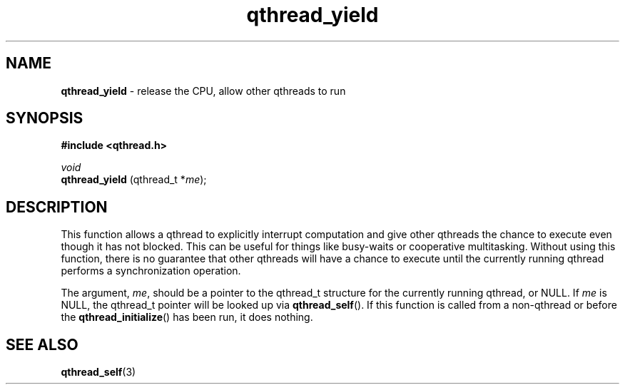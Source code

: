 .TH qthread_yield 3 "NOVEMBER 2006" libqthread "libqthread"
.SH NAME
.B qthread_yield
\- release the CPU, allow other qthreads to run
.SH SYNOPSIS
.B #include <qthread.h>

.I void
.br
.B qthread_yield
.RI "(qthread_t *" me );
.SH DESCRIPTION
This function allows a qthread to explicitly interrupt computation and give
other qthreads the chance to execute even though it has not blocked. This can
be useful for things like busy-waits or cooperative multitasking. Without using
this function, there is no guarantee that other qthreads will have a chance to
execute until the currently running qthread performs a synchronization
operation.
.PP
The argument,
.IR me ,
should be a pointer to the qthread_t structure for the currently running
qthread, or NULL. If
.I me
is NULL, the qthread_t pointer will be looked up via
.BR qthread_self ().
If this function is called from a non-qthread or before the
.BR qthread_initialize ()
has been run, it does nothing.
.SH SEE ALSO
.BR qthread_self (3)
